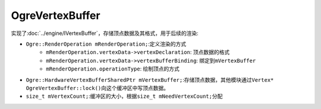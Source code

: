 OgreVertexBuffer
================

实现了\ :doc:`../engine/IVertexBuffer`\ ，存储顶点数据及其格式，用于后续的渲染:

* ``Ogre::RenderOperation mRenderOperation;``\ :定义渲染的方式
	* ``mRenderOperation.vertexData->vertexDeclaration``\ : 顶点数据的格式
	* ``mRenderOperation.vertexData->vertexBufferBinding``\ : 绑定到\ ``mVertexBuffer``
	* ``mRenderOperation.operationType``\ : 绘制顶点的方式
* ``Ogre::HardwareVertexBufferSharedPtr mVertexBuffer;``\ :存储顶点数据，其他模块通过\ ``Vertex* OgreVertexBuffer::lock()``\ 
  向这个缓冲区中写顶点数据。
* ``size_t mVertexCount;``\ :缓冲区的大小，根据\ ``size_t mNeedVertexCount;``\ 分配